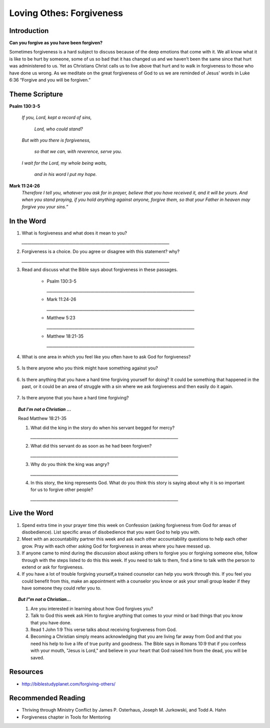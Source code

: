 ﻿=========================
Loving Othes: Forgiveness
=========================

Introduction
------------

**Can you forgive as you have been forgiven?**

Sometimes forgiveness is a hard subject to discuss because of the deep emotions that come with it. We all know what it is like to be hurt by someone, some of us so bad that it has changed us and we haven’t been the same since that hurt was administered to us. Yet as Christians Christ calls us to live above that hurt and to walk in forgiveness to those who have done us wrong. As we meditate on the great forgiveness of God to us we are reminded of Jesus’ words in Luke 6:36 “Forgive and you will be forgiven.”

.. only:: leader

	How did it go?
	^^^^^^^^^^^^^^

	1. Did you have any good opportunities to fellowship with other Christians this week?
	2. What is one thought about fellowship that stood out to you in the previous lesson?

	Who We Are
	^^^^^^^^^^   

	1. What is one dream that you have that you wish you could accomplish in your life time?
	2. What is one cause that you think is worth fighting for?

	What About You?
	^^^^^^^^^^^^^^^

	1. Is it easy for you to forgive why or why not?
	2. Talk about a time where someone need to forgive you.
	3. Tell about a time where you had to forgive someone.
 
	.. topic:: *But I’m not a Christian ...*

		1. *Do you think there are absolute laws/rules? When they are broken how do they affect others?*
		2. *Do you think that forgiveness is important? Why or why not?*
		3. *Christians believe that God loves us and forgives us, so we should do the same to others when they hurt us. What is your opinion about why we should forgive others?*
		4. *Why is it so difficult to forgive others? Do you think there are any times when we should not forgive?* 
	
Theme Scripture
----------------

**Psalm 130:3-5**

	*If you, Lord, kept a record of sins,*

		*Lord, who could stand?*
	
	*But with you there is forgiveness,*

		*so that we can, with reverence, serve you.*

	*I wait for the Lord, my whole being waits,*

		*and in his word I put my hope.*

**Mark 11:24-26** 
	*Therefore I tell you, whatever you ask for in prayer, believe that you have received it, and it will be yours. And when you stand praying, if you hold anything against anyone, forgive them, so that your Father in heaven may forgive you your sins.”*

In the Word
-----------

1.	What is forgiveness and what does it mean to you?

	`__________________________________________________________________________`

2.	Forgiveness is a choice. Do you agree or disagree with this statement? why?
	
	`__________________________________________________________________________`

3. Read and discuss what the Bible says about forgiveness in these passages.

	*	Psalm 130:3-5
		
		`__________________________________________________________________________`

	*	Mark 11:24-26
		
		`__________________________________________________________________________`

	*	Matthew 5:23
	
		`__________________________________________________________________________`

	*	Matthew 18:21-35
 	
 		`__________________________________________________________________________`


.. only:: leader

	.. topic:: *Leader Note* 

		* Psalm 130:3-5  Discuss forgiveness from God
		* Mark 11:24-26  Discuss how our forgiving others affects our relationship with God
		* Matthe2 5:23   Notice that this verse and Mark 11:24-25 together show that Jesus puts the responsibilty on you to make it right whether you have something against someone, or someone has something against you. 
		* Matthew 18:21-35  The parable of the unmerciful servant. (See questions in the But I'm not a Christian section)

.. only:: leader

	.. topic:: *Leader Note* 

		Discuss these different types of forgiveness with your small group and invite (but do not force) opportunities for people to share openly about any of these they are struggling with.  If members do share personal things, have everyone pray with them and ask them if there is a specific thing that the group can ask them about next week to keep them accountable.  Also remind the group at the end of the discussion that everything should be kept confidential that is mentioned in the group.


4. What is one area in which you feel like you often have to ask God for forgiveness?

	.. topic:: How to ask God for forgiveness.

		1. Be honest with God about what you have done that you know is wrong.
		2. Believe that Jesus has already paid for your sins with His death and that God's forgiveness is available to you.
 		3. Ask God for forgiveness.
 		4. Confess your sin to your small group or an accountablity partner so that they can pray with you and help you be accountable to not continue this sin any more.
 		5. Change your life patterns so that you do not repeat this sin.

5.  Is there anyone who you think might have something against you?
   
   .. topic:: How to ask someone for forgiveness.

		*. First ask God for forgiveness and wisdom about how to talk to the other person. 
		*. Talk with or write to the person and tell them that you are sorry and mention the specific action you are sorry for. Ask for their forgiveness.


6. Is there anything that you have a hard time forgiving yourself for doing? It could be something that happened in the past, or it could be an area of struggle with a sin where we ask forgiveness and then easily do it again. 
 
	.. topic:: How to forgive yourself.

		1. Be honest with yourself/God.
		2. Realize that your debt has been paid by Jesus.
 		3. Remind yourself that it is pride that causes us to be less forgiving than God.  
 		4. Allow the Holy Spirit to heal your soul/heart.
 		5. Realize that forgiveness is a journey/process 

7. Is there anyone that you have a hard time forgiving?
   
   .. topic:: How to forgive others.

		1. Pray about who you need to forgive.
		2. Write down a list or a letter of why you need to forgive them
		3. Pray and ask God to help you forgive that person.
		4. Pray about whether you need to have a conversation with that person (focus on your part of the problem and restoring the relationship, not blaming them for what they have done)

.. topic:: *But I'm not a Christian ...*

	Read Matthew 18:21-35

	1.	What did the king in the story do when his servant begged for mercy?

		`__________________________________________________________________________`

	2.	What did this servant do as soon as he had been forgiven?
		
		`__________________________________________________________________________`

	3.	Why do you think the king was angry?
		
		`__________________________________________________________________________`

	4.	In this story, the king represents God.  What do you think this story is saying about why it is so important for us to forgive other people?
		
		`__________________________________________________________________________`

	.. only:: leader

		.. topic:: *Leader Note*

			Leaders talk to the non-Christians in your group about about salvation and if ready lead them in the sinners prayer.


Live the Word
-------------

1.  Spend extra time in your prayer time this week on Confession (asking forgiveness from God for areas of disobedience). List specific areas of disobedience that you want God to help you with. 
2.  Meet with an accountability partner this week and ask each other accountability questions to help each other grow. Pray with each other asking God for forgiveness in areas where you have messed up. 
3.  If anyone came to mind during the discussion about asking others to forgive you or forgiving someone else, follow through with the steps listed to do this this week. If you need to talk to them, find a time to talk with the person to extend or ask for forgiveness. 
4.  If you have a lot of trouble forgiving yourself,a trained counselor can help you work through this.  If you feel you could benefit from this, make an appointment with a counselor you know or ask your small group leader if they have someone they could refer you to. 

.. topic:: *But I"m not a Christian...*

	1. Are you interested in learning about how God forgives you?
	2. Talk to God this week ask Him to forgive anything that comes to your mind or bad things that you know that you have done.
	3. Read 1 John 1:9 This verse talks about receiving forgiveness from God.
	4. Becoming a Christian simply means acknowledging that you are living far away from God and that you need his help to live a life of true purity and goodness. The Bible says in Romans 10:9 that if you confess with your mouth, "Jesus is Lord," and believe in your heart that God raised him from the dead, you will be saved.

Resources
---------

* http://biblestudyplanet.com/forgiving-others/

Recommended Reading
-------------------

* Thriving through Ministry Conflict by James P. Osterhaus, Joseph M. Jurkowski, and Todd A. Hahn
* Forgiveness chapter in Tools for Mentoring 
